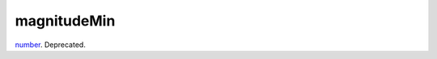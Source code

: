 magnitudeMin
====================================================================================================

`number`_. Deprecated.

.. _`number`: ../../../lua/type/number.html
